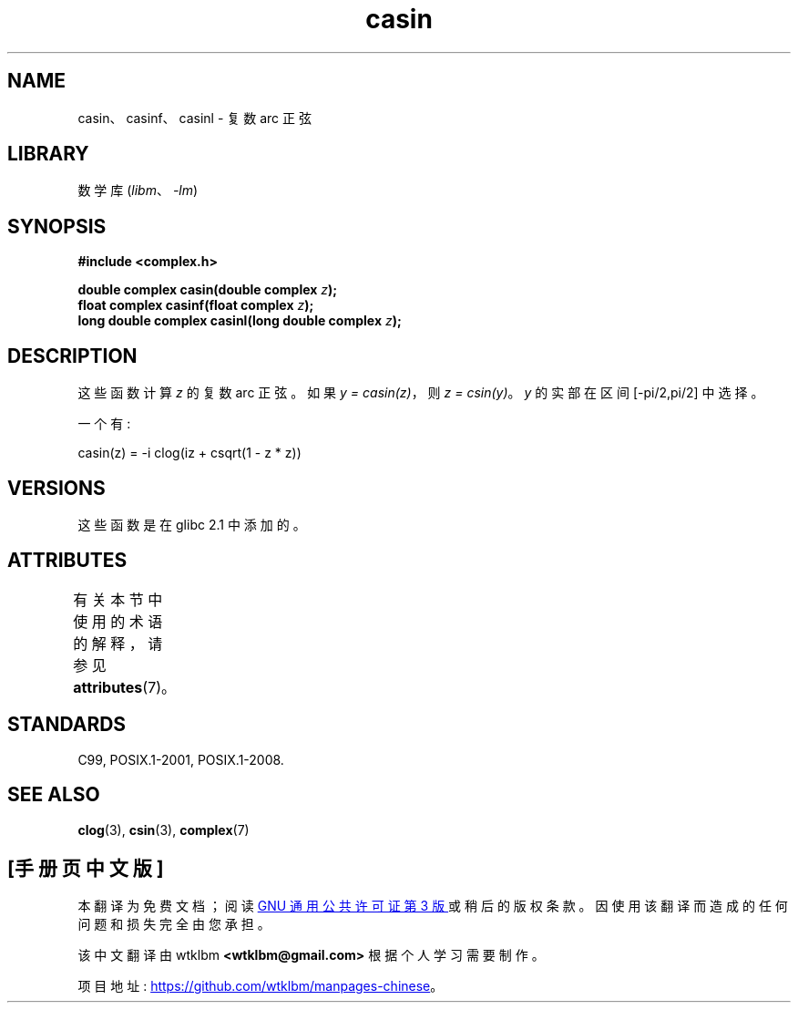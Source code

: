 .\" -*- coding: UTF-8 -*-
'\" t
.\" Copyright 2002 Walter Harms (walter.harms@informatik.uni-oldenburg.de)
.\"
.\" SPDX-License-Identifier: GPL-1.0-or-later
.\"
.\"*******************************************************************
.\"
.\" This file was generated with po4a. Translate the source file.
.\"
.\"*******************************************************************
.TH casin 3 2022\-12\-15 "Linux man\-pages 6.03" 
.SH NAME
casin、casinf、casinl \- 复数 arc 正弦
.SH LIBRARY
数学库 (\fIlibm\fP、\fI\-lm\fP)
.SH SYNOPSIS
.nf
\fB#include <complex.h>\fP
.PP
\fBdouble complex casin(double complex \fP\fIz\fP\fB);\fP
\fBfloat complex casinf(float complex \fP\fIz\fP\fB);\fP
\fBlong double complex casinl(long double complex \fP\fIz\fP\fB);\fP
.fi
.SH DESCRIPTION
这些函数计算 \fIz\fP 的复数 arc 正弦。 如果 \fIy\ =\ casin(z)\fP，则 \fIz\ =\ csin(y)\fP。 \fIy\fP 的实部在区间
[\-pi/2,pi/2] 中选择。
.PP
一个有:
.PP
.nf
    casin(z) = \-i clog(iz + csqrt(1 \- z * z))
.fi
.SH VERSIONS
这些函数是在 glibc 2.1 中添加的。
.SH ATTRIBUTES
有关本节中使用的术语的解释，请参见 \fBattributes\fP(7)。
.ad l
.nh
.TS
allbox;
lbx lb lb
l l l.
Interface	Attribute	Value
T{
\fBcasin\fP(),
\fBcasinf\fP(),
\fBcasinl\fP()
T}	Thread safety	MT\-Safe
.TE
.hy
.ad
.sp 1
.SH STANDARDS
C99, POSIX.1\-2001, POSIX.1\-2008.
.SH "SEE ALSO"
\fBclog\fP(3), \fBcsin\fP(3), \fBcomplex\fP(7)
.PP
.SH [手册页中文版]
.PP
本翻译为免费文档；阅读
.UR https://www.gnu.org/licenses/gpl-3.0.html
GNU 通用公共许可证第 3 版
.UE
或稍后的版权条款。因使用该翻译而造成的任何问题和损失完全由您承担。
.PP
该中文翻译由 wtklbm
.B <wtklbm@gmail.com>
根据个人学习需要制作。
.PP
项目地址:
.UR \fBhttps://github.com/wtklbm/manpages-chinese\fR
.ME 。
